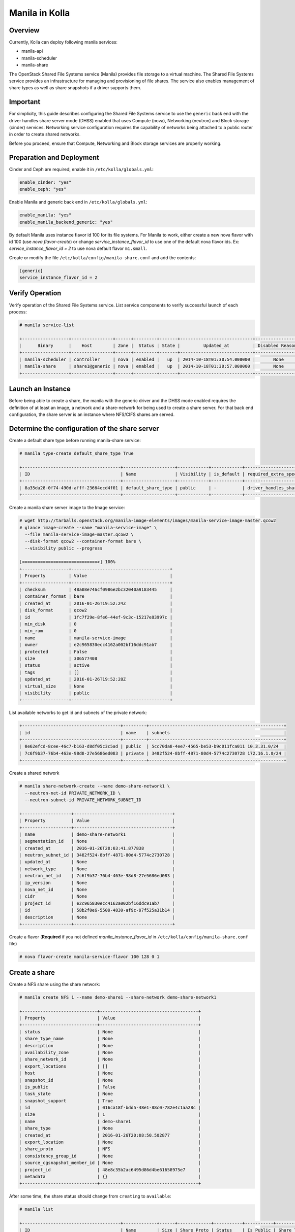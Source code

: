 .. _manila-guide:

===============
Manila in Kolla
===============

Overview
~~~~~~~~
Currently, Kolla can deploy following manila services:

* manila-api
* manila-scheduler
* manila-share

The OpenStack Shared File Systems service (Manila) provides file storage to a
virtual machine. The Shared File Systems service provides an infrastructure
for managing and provisioning of file shares. The service also enables
management of share types as well as share snapshots if a driver supports
them.

Important
~~~~~~~~~

For simplicity, this guide describes configuring the Shared File Systems
service to use the ``generic`` back end with the driver handles share
server mode (DHSS) enabled that uses Compute (nova), Networking (neutron)
and Block storage (cinder) services.
Networking service configuration requires the capability of networks being
attached to a public router in order to create shared networks.

Before you proceed, ensure that Compute, Networking and Block storage
services are properly working.

Preparation and Deployment
~~~~~~~~~~~~~~~~~~~~~~~~~~

Cinder and Ceph are required, enable it in ``/etc/kolla/globals.yml``:

.. code-block:: console

   enable_cinder: "yes"
   enable_ceph: "yes"

.. end

Enable Manila and generic back end in ``/etc/kolla/globals.yml``:

.. code-block:: console

   enable_manila: "yes"
   enable_manila_backend_generic: "yes"

.. end

By default Manila uses instance flavor id 100 for its file systems. For Manila
to work, either create a new nova flavor with id 100 (use *nova flavor-create*)
or change *service_instance_flavor_id* to use one of the default nova flavor
ids.
Ex: *service_instance_flavor_id = 2* to use nova default flavor ``m1.small``.

Create or modify the file ``/etc/kolla/config/manila-share.conf`` and add the
contents:

.. code-block:: console

   [generic]
   service_instance_flavor_id = 2

.. end

Verify Operation
~~~~~~~~~~~~~~~~

Verify operation of the Shared File Systems service. List service components
to verify successful launch of each process:

.. code-block:: console

   # manila service-list

   +------------------+----------------+------+---------+-------+----------------------------+-----------------+
   |      Binary      |    Host        | Zone |  Status | State |         Updated_at         | Disabled Reason |
   +------------------+----------------+------+---------+-------+----------------------------+-----------------+
   | manila-scheduler | controller     | nova | enabled |   up  | 2014-10-18T01:30:54.000000 |       None      |
   | manila-share     | share1@generic | nova | enabled |   up  | 2014-10-18T01:30:57.000000 |       None      |
   +------------------+----------------+------+---------+-------+----------------------------+-----------------+

.. end

Launch an Instance
~~~~~~~~~~~~~~~~~~

Before being able to create a share, the manila with the generic driver and the
DHSS mode enabled requires the definition of at least an image, a network and a
share-network for being used to create a share server. For that back end
configuration, the share server is an instance where NFS/CIFS shares are
served.

Determine the configuration of the share server
~~~~~~~~~~~~~~~~~~~~~~~~~~~~~~~~~~~~~~~~~~~~~~~

Create a default share type before running manila-share service:

.. code-block:: console

   # manila type-create default_share_type True

   +--------------------------------------+--------------------+------------+------------+-------------------------------------+-------------------------+
   | ID                                   | Name               | Visibility | is_default | required_extra_specs                | optional_extra_specs    |
   +--------------------------------------+--------------------+------------+------------+-------------------------------------+-------------------------+
   | 8a35da28-0f74-490d-afff-23664ecd4f01 | default_share_type | public     | -          | driver_handles_share_servers : True | snapshot_support : True |
   +--------------------------------------+--------------------+------------+------------+-------------------------------------+-------------------------+

.. end

Create a manila share server image to the Image service:

.. code-block:: console

   # wget http://tarballs.openstack.org/manila-image-elements/images/manila-service-image-master.qcow2
   # glance image-create --name "manila-service-image" \
     --file manila-service-image-master.qcow2 \
     --disk-format qcow2 --container-format bare \
     --visibility public --progress

   [=============================>] 100%
   +------------------+--------------------------------------+
   | Property         | Value                                |
   +------------------+--------------------------------------+
   | checksum         | 48a08e746cf0986e2bc32040a9183445     |
   | container_format | bare                                 |
   | created_at       | 2016-01-26T19:52:24Z                 |
   | disk_format      | qcow2                                |
   | id               | 1fc7f29e-8fe6-44ef-9c3c-15217e83997c |
   | min_disk         | 0                                    |
   | min_ram          | 0                                    |
   | name             | manila-service-image                 |
   | owner            | e2c965830ecc4162a002bf16ddc91ab7     |
   | protected        | False                                |
   | size             | 306577408                            |
   | status           | active                               |
   | tags             | []                                   |
   | updated_at       | 2016-01-26T19:52:28Z                 |
   | virtual_size     | None                                 |
   | visibility       | public                               |
   +------------------+--------------------------------------+

.. end

List available networks to get id and subnets of the private network:

.. code-block:: console

   +--------------------------------------+---------+----------------------------------------------------+
   | id                                   | name    | subnets                                            |
   +--------------------------------------+---------+----------------------------------------------------+
   | 0e62efcd-8cee-46c7-b163-d8df05c3c5ad | public  | 5cc70da8-4ee7-4565-be53-b9c011fca011 10.3.31.0/24  |
   | 7c6f9b37-76b4-463e-98d8-27e5686ed083 | private | 3482f524-8bff-4871-80d4-5774c2730728 172.16.1.0/24 |
   +--------------------------------------+---------+----------------------------------------------------+

.. end

Create a shared network

.. code-block:: console

   # manila share-network-create --name demo-share-network1 \
     --neutron-net-id PRIVATE_NETWORK_ID \
     --neutron-subnet-id PRIVATE_NETWORK_SUBNET_ID

   +-------------------+--------------------------------------+
   | Property          | Value                                |
   +-------------------+--------------------------------------+
   | name              | demo-share-network1                  |
   | segmentation_id   | None                                 |
   | created_at        | 2016-01-26T20:03:41.877838           |
   | neutron_subnet_id | 3482f524-8bff-4871-80d4-5774c2730728 |
   | updated_at        | None                                 |
   | network_type      | None                                 |
   | neutron_net_id    | 7c6f9b37-76b4-463e-98d8-27e5686ed083 |
   | ip_version        | None                                 |
   | nova_net_id       | None                                 |
   | cidr              | None                                 |
   | project_id        | e2c965830ecc4162a002bf16ddc91ab7     |
   | id                | 58b2f0e6-5509-4830-af9c-97f525a31b14 |
   | description       | None                                 |
   +-------------------+--------------------------------------+

.. end

Create a flavor (**Required** if you not defined *manila_instance_flavor_id* in
``/etc/kolla/config/manila-share.conf`` file)

.. code-block:: console

   # nova flavor-create manila-service-flavor 100 128 0 1

.. end

Create a share
~~~~~~~~~~~~~~

Create a NFS share using the share network:

.. code-block:: console

   # manila create NFS 1 --name demo-share1 --share-network demo-share-network1

   +-----------------------------+--------------------------------------+
   | Property                    | Value                                |
   +-----------------------------+--------------------------------------+
   | status                      | None                                 |
   | share_type_name             | None                                 |
   | description                 | None                                 |
   | availability_zone           | None                                 |
   | share_network_id            | None                                 |
   | export_locations            | []                                   |
   | host                        | None                                 |
   | snapshot_id                 | None                                 |
   | is_public                   | False                                |
   | task_state                  | None                                 |
   | snapshot_support            | True                                 |
   | id                          | 016ca18f-bdd5-48e1-88c0-782e4c1aa28c |
   | size                        | 1                                    |
   | name                        | demo-share1                          |
   | share_type                  | None                                 |
   | created_at                  | 2016-01-26T20:08:50.502877           |
   | export_location             | None                                 |
   | share_proto                 | NFS                                  |
   | consistency_group_id        | None                                 |
   | source_cgsnapshot_member_id | None                                 |
   | project_id                  | 48e8c35b2ac6495d86d4be61658975e7     |
   | metadata                    | {}                                   |
   +-----------------------------+--------------------------------------+

.. end

After some time, the share status should change from ``creating``
to ``available``:

.. code-block:: console

   # manila list

   +--------------------------------------+-------------+------+-------------+-----------+-----------+--------------------------------------+-----------------------------+-------------------+
   | ID                                   | Name        | Size | Share Proto | Status    | Is Public | Share Type Name                      | Host                        | Availability Zone |
   +--------------------------------------+-------------+------+-------------+-----------+-----------+--------------------------------------+-----------------------------+-------------------+
   | e1e06b14-ba17-48d4-9e0b-ca4d59823166 | demo-share1 | 1    | NFS         | available | False     | default_share_type                   | share1@generic#GENERIC      | nova              |
   +--------------------------------------+-------------+------+-------------+-----------+-----------+--------------------------------------+-----------------------------+-------------------+

.. end

Configure user access to the new share before attempting to mount it via the
network:

.. code-block:: console

   # manila access-allow demo-share1 ip INSTANCE_PRIVATE_NETWORK_IP

.. end

Mount the share from an instance
~~~~~~~~~~~~~~~~~~~~~~~~~~~~~~~~

Get export location from share

.. code-block:: console

   # manila show demo-share1

   +-----------------------------+----------------------------------------------------------------------+
   | Property                    | Value                                                                |
   +-----------------------------+----------------------------------------------------------------------+
   | status                      | available                                                            |
   | share_type_name             | default_share_type                                                   |
   | description                 | None                                                                 |
   | availability_zone           | nova                                                                 |
   | share_network_id            | fa07a8c3-598d-47b5-8ae2-120248ec837f                                 |
   | export_locations            |                                                                      |
   |                             | path = 10.254.0.3:/shares/share-422dc546-8f37-472b-ac3c-d23fe410d1b6 |
   |                             | preferred = False                                                    |
   |                             | is_admin_only = False                                                |
   |                             | id = 5894734d-8d9a-49e4-b53e-7154c9ce0882                            |
   |                             | share_instance_id = 422dc546-8f37-472b-ac3c-d23fe410d1b6             |
   | share_server_id             | 4782feef-61c8-4ffb-8d95-69fbcc380a52                                 |
   | host                        | share1@generic#GENERIC                                               |
   | access_rules_status         | active                                                               |
   | snapshot_id                 | None                                                                 |
   | is_public                   | False                                                                |
   | task_state                  | None                                                                 |
   | snapshot_support            | True                                                                 |
   | id                          | e1e06b14-ba17-48d4-9e0b-ca4d59823166                                 |
   | size                        | 1                                                                    |
   | name                        | demo-share1                                                          |
   | share_type                  | 6e1e803f-1c37-4660-a65a-c1f2b54b6e17                                 |
   | has_replicas                | False                                                                |
   | replication_type            | None                                                                 |
   | created_at                  | 2016-03-15T18:59:12.000000                                           |
   | share_proto                 | NFS                                                                  |
   | consistency_group_id        | None                                                                 |
   | source_cgsnapshot_member_id | None                                                                 |
   | project_id                  | 9dc02df0f2494286ba0252b3c81c01d0                                     |
   | metadata                    | {}                                                                   |
   +-----------------------------+----------------------------------------------------------------------+

.. end

Create a folder where the mount will be placed:

.. code-block:: console

   # mkdir ~/test_folder

.. end

Mount the NFS share in the instance using the export location of the share:

.. code-block:: console

   # mount -v 10.254.0.3:/shares/share-422dc546-8f37-472b-ac3c-d23fe410d1b6 ~/test_folder

.. end

Share Migration
~~~~~~~~~~~~~~~

As administrator, you can migrate a share with its data from one location to
another in a manner that is transparent to users and workloads. You can use
manila client commands to complete a share migration.

For share migration, is needed modify ``manila.conf`` and set a ip in the same
provider network for ``data_node_access_ip``.

Modify the file ``/etc/kolla/config/manila.conf`` and add the contents:

.. path /etc/kolla/config/manila.conf
.. code-block:: ini

   [DEFAULT]
   data_node_access_ip = 10.10.10.199

.. end

.. note::

   Share migration requires have more than one back end configured.
   For details, see :ref:`hnas_configure_multiple_back_ends`.

Use the manila migration command, as shown in the following example:

.. code-block:: console

   # manila migration-start --preserve-metadata True|False \
     --writable True|False --force_host_assisted_migration True|False \
     --new_share_type share_type --new_share_network share_network \
     shareID destinationHost

.. end

- ``--force-host-copy``: Forces the generic host-based migration mechanism and
  bypasses any driver optimizations.
- ``destinationHost``: Is in this format ``host#pool`` which includes
  destination host and pool.
- ``--writable`` and ``--preserve-metadata``: Are only for driver assisted.
- ``--new_share_network``: Only if driver supports shared network.
- ``--new_share_type``: Choose share type compatible with destinationHost.

Checking share migration progress
---------------------------------

Use the :command:`manila migration-get-progress shareID` command to check progress.

.. code-block:: console

   # manila migration-get-progress demo-share1

   +----------------+-----------------------+
   | Property       | Value                 |
   +----------------+-----------------------+
   | task_state     | data_copying_starting |
   | total_progress | 0                     |
   +----------------+-----------------------+

   # manila migration-get-progress demo-share1
   +----------------+-------------------------+
   | Property       | Value                   |
   +----------------+-------------------------+
   | task_state     | data_copying_completing |
   | total_progress | 100                     |
   +----------------+-------------------------+

.. end

Use the :command:`manila migration-complete shareID` command to complete share
migration process.

For more information about how to manage shares, see the
`Manage shares
<https://docs.openstack.org/manila/latest/user/create-and-manage-shares.html>`__.
